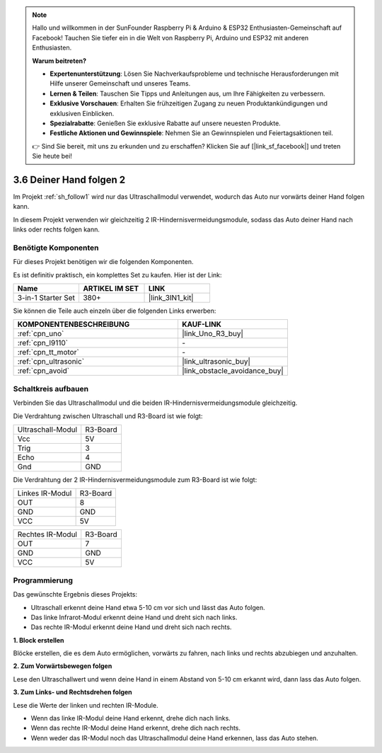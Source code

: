 .. note::

    Hallo und willkommen in der SunFounder Raspberry Pi & Arduino & ESP32 Enthusiasten-Gemeinschaft auf Facebook! Tauchen Sie tiefer ein in die Welt von Raspberry Pi, Arduino und ESP32 mit anderen Enthusiasten.

    **Warum beitreten?**

    - **Expertenunterstützung**: Lösen Sie Nachverkaufsprobleme und technische Herausforderungen mit Hilfe unserer Gemeinschaft und unseres Teams.
    - **Lernen & Teilen**: Tauschen Sie Tipps und Anleitungen aus, um Ihre Fähigkeiten zu verbessern.
    - **Exklusive Vorschauen**: Erhalten Sie frühzeitigen Zugang zu neuen Produktankündigungen und exklusiven Einblicken.
    - **Spezialrabatte**: Genießen Sie exklusive Rabatte auf unsere neuesten Produkte.
    - **Festliche Aktionen und Gewinnspiele**: Nehmen Sie an Gewinnspielen und Feiertagsaktionen teil.

    👉 Sind Sie bereit, mit uns zu erkunden und zu erschaffen? Klicken Sie auf [|link_sf_facebook|] und treten Sie heute bei!

.. _sh_follow2:

3.6 Deiner Hand folgen 2
==============================

Im Projekt :ref:`sh_follow1` wird nur das Ultraschallmodul verwendet, wodurch das Auto nur vorwärts deiner Hand folgen kann.

In diesem Projekt verwenden wir gleichzeitig 2 IR-Hindernisvermeidungsmodule, sodass das Auto deiner Hand nach links oder rechts folgen kann.

Benötigte Komponenten
---------------------

Für dieses Projekt benötigen wir die folgenden Komponenten. 

Es ist definitiv praktisch, ein komplettes Set zu kaufen. Hier ist der Link:

.. list-table::
    :widths: 20 20 20
    :header-rows: 1

    *   - Name
        - ARTIKEL IM SET
        - LINK
    *   - 3-in-1 Starter Set
        - 380+
        - |link_3IN1_kit|

Sie können die Teile auch einzeln über die folgenden Links erwerben:

.. list-table::
    :widths: 30 20
    :header-rows: 1

    *   - KOMPONENTENBESCHREIBUNG
        - KAUF-LINK

    *   - :ref:`cpn_uno`
        - |link_Uno_R3_buy|
    *   - :ref:`cpn_l9110` 
        - \-
    *   - :ref:`cpn_tt_motor`
        - \-
    *   - :ref:`cpn_ultrasonic`
        - |link_ultrasonic_buy|
    *   - :ref:`cpn_avoid` 
        - |link_obstacle_avoidance_buy|

Schaltkreis aufbauen
-----------------------

Verbinden Sie das Ultraschallmodul und die beiden IR-Hindernisvermeidungsmodule gleichzeitig.

Die Verdrahtung zwischen Ultraschall und R3-Board ist wie folgt:

.. list-table:: 

    * - Ultraschall-Modul
      - R3-Board
    * - Vcc
      - 5V
    * - Trig
      - 3
    * - Echo
      - 4
    * - Gnd
      - GND

Die Verdrahtung der 2 IR-Hindernisvermeidungsmodule zum R3-Board ist wie folgt:

.. list-table:: 

    * - Linkes IR-Modul
      - R3-Board
    * - OUT
      - 8
    * - GND
      - GND
    * - VCC
      - 5V

.. list-table:: 

    * - Rechtes IR-Modul
      - R3-Board
    * - OUT
      - 7
    * - GND
      - GND
    * - VCC
      - 5V

.. image:: img/car_7_8.png
    :width: 800

Programmierung
---------------

Das gewünschte Ergebnis dieses Projekts:

* Ultraschall erkennt deine Hand etwa 5-10 cm vor sich und lässt das Auto folgen.
* Das linke Infrarot-Modul erkennt deine Hand und dreht sich nach links.
* Das rechte IR-Modul erkennt deine Hand und dreht sich nach rechts.

**1. Block erstellen**

Blöcke erstellen, die es dem Auto ermöglichen, vorwärts zu fahren, nach links und rechts abzubiegen und anzuhalten.

.. image:: img/6_follow2_1.png

**2. Zum Vorwärtsbewegen folgen**

Lese den Ultraschallwert und wenn deine Hand in einem Abstand von 5-10 cm erkannt wird, dann lass das Auto folgen.

.. image:: img/6_follow2_2.png

**3. Zum Links- und Rechtsdrehen folgen**

Lese die Werte der linken und rechten IR-Module.

* Wenn das linke IR-Modul deine Hand erkennt, drehe dich nach links.
* Wenn das rechte IR-Modul deine Hand erkennt, drehe dich nach rechts.
* Wenn weder das IR-Modul noch das Ultraschallmodul deine Hand erkennen, lass das Auto stehen.

.. image:: img/6_follow2_3.png
